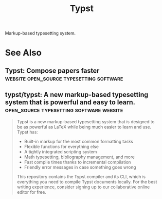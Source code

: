 :PROPERTIES:
:ID:       6cc53007-9c02-428c-8cc5-7864ad1c9eb8
:END:
#+title: Typst
#+filetags: :open_source:typesetting:software:

Markup-based typesetting system.
* See Also
** Typst: Compose papers faster    :website:open_source:typesetting:software:
:PROPERTIES:
:ID:       7964740c-1a28-4933-8fb5-afb63309dde9
:ROAM_REFS: https://typst.app/
:END:
** typst/typst: A new markup-based typesetting system that is powerful and easy to learn. :open_source:typesetting:software:website:
:PROPERTIES:
:ID:       619ec052-bacf-4070-85b2-49c864e3f353
:ROAM_REFS: https://github.com/typst/typst
:END:

#+begin_quote
  Typst is a new markup-based typesetting system that is designed to be as powerful as LaTeX while being much easier to learn and use.  Typst has:
   - Built-in markup for the most common formatting tasks
   - Flexible functions for everything else
   - A tightly integrated scripting system
   - Math typesetting, bibliography management, and more
   - Fast compile times thanks to incremental compilation
   - Friendly error messages in case something goes wrong
  This repository contains the Typst compiler and its CLI, which is everything you need to compile Typst documents locally.  For the best writing experience, consider signing up to our collaborative online editor for free.
#+end_quote
